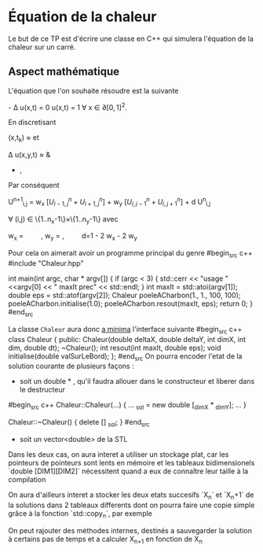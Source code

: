 #+OPTIONS: tex:t
* Équation de la chaleur
 Le but de ce TP est d'écrire une classe en C++ qui simulera l'équation de la chaleur sur un carré.
** Aspect mathématique 
 L'équation que l'on souhaite résoudre est la suivante

    \frac{\partial u(x,t) }{\partial t} - \Delta u(x,t) = 0 
    u(x,t) = 1 \forall x \in \partial [0,1]^2. 

En discretisant

    \frac{\partial u}{\partial t}(x,t_k) \approx \frac{u({x}, t_k + dt) - u({x}, t_k)}{dt}
et
   
   \Delta u(x,y,t)  \approx & \frac{u(x-h_x, y,t) + u(x+ h_x, y,t) - 2 u(x,y,t)}{h_x^2} 
               + \frac{u(x, y-h_y,t) + u(x, y + h_y,t) - 2 u(x,y,t)}{h_y^2}, 
Par conséquent

   U^{n+1}_{i,j} =  w_x \left[U^n_{i-1, j} + U^n_{i+1, j} \right] + w_y \left[U^n_{i,j-1} + U^n_{i, j+1} \right] + d U^n_{i,j} 

   \forall (i,j) \in \{1..n_x-1\}\times\{1..n_y-1\} 
avec 

   w_x = \frac{dt}{h_x^2} \qquad,  w_y = \frac{dt}{h_y^2} ,\qquad  d=1 - 2 w_x - 2 w_y

  
  Pour cela on aimerait avoir un programme principal du genre
#begin_src c++
#include "Chaleur.hpp"

int main(int argc, char * argv[])
{
    if (argc < 3)
    {
        std::cerr << "usage "  <<argv[0] << " maxIt prec" << std::endl;
    }
    int maxIt = std::atoi(argv[1]);
    double eps = std::atof(argv[2]);
    Chaleur poeleACharbon(1., 1., 100, 100);
    poeleACharbon.initialise(1.0);
    poeleACharbon.resout(maxIt, eps);
    return 0;
}
#end_src

La classe ~Chaleur~ aura donc _a minima_ l'interface suivante
#begin_src c++
class Chaleur {
    public:
        Chaleur(double deltaX, double deltaY, int dimX, int dim, double dt);
        ~Chaleur();
        int resout(int maxIt, double eps);
        void initialise(double valSurLeBord);
};
#end_src
On pourra encoder l'etat de la solution courante de plusieurs façons : 
- soit un double * , qu'il faudra allouer dans le constructeur et liberer dans le destructeur
#begin_src c++
Chaleur::Chaleur(...)
{
...
_sol =  new double [_dimX * _dimY];
...
}

Chaleur::~Chaleur()
{
delete [] _sol;
}
#end_src
- soit un vector<double> de la STL
Dans les deux cas, on aura interet a utiliser un stockage plat, car les pointeurs de pointeurs sont lents en mémoire et
les tableaux bidimensionels `double [DIM1][DIM2]` nécessitent quand a eux de connaître leur taille à la compilation

On aura d'ailleurs interet a stocker les deux etats succesifs `X_n` et `X_n+1` de la solutions dans 2 tableaux differents
dont on pourra faire une copie simple grâce à la fonction `std::copy_n`, par exemple

On peut rajouter des méthodes internes, destinés a sauvegarder la solution à certains pas de temps et a calculer X_{n+1} en fonction de X_n
** 
